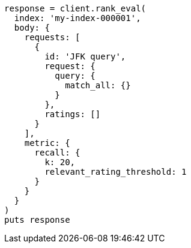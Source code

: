 [source, ruby]
----
response = client.rank_eval(
  index: 'my-index-000001',
  body: {
    requests: [
      {
        id: 'JFK query',
        request: {
          query: {
            match_all: {}
          }
        },
        ratings: []
      }
    ],
    metric: {
      recall: {
        k: 20,
        relevant_rating_threshold: 1
      }
    }
  }
)
puts response
----
